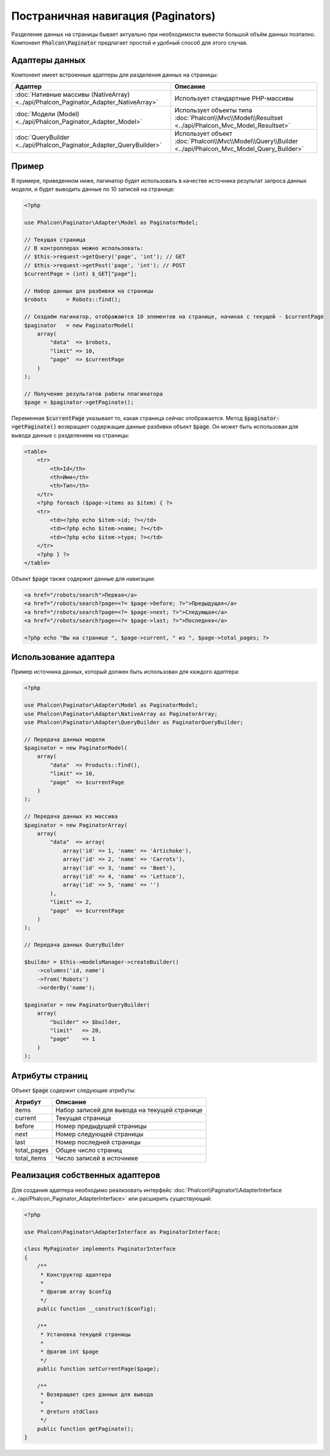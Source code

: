 Постраничная навигация (Paginators)
===================================

Разделение данных на страницы бывает актуально при необходимости вывести большой объём данных поэтапно. Компонент :code:`Phalcon\Paginator`
предлагает простой и удобный способ для этого случая.

Адаптеры данных
---------------
Компонент имеет встроенные адаптеры для разделения данных на страницы:

+--------------------------------------------------------------------------------------+-------------------------------------------------------------------------------------------------------+
| Адаптер                                                                              | Описание                                                                                              |
+======================================================================================+=======================================================================================================+
| :doc:`Нативные массивы (NativeArray) <../api/Phalcon_Paginator_Adapter_NativeArray>` | Использует стандартные PHP-массивы                                                                    |
+--------------------------------------------------------------------------------------+-------------------------------------------------------------------------------------------------------+
| :doc:`Модели (Model) <../api/Phalcon_Paginator_Adapter_Model>`                       | Использует объекты типа :doc:`Phalcon\\Mvc\\Model\\Resultset <../api/Phalcon_Mvc_Model_Resultset>`    |
+--------------------------------------------------------------------------------------+-------------------------------------------------------------------------------------------------------+
| :doc:`QueryBuilder <../api/Phalcon_Paginator_Adapter_QueryBuilder>`                  | Использует объект :doc:`Phalcon\\Mvc\\Model\\Query\\Builder <../api/Phalcon_Mvc_Model_Query_Builder>` |
+--------------------------------------------------------------------------------------+-------------------------------------------------------------------------------------------------------+

Пример
------
В примере, приведенном ниже, пагинатор будет использовать в качестве источника результат запроса данных модели, и будет выводить данные по 10 записей на странице:

.. code-block:: php

    <?php

    use Phalcon\Paginator\Adapter\Model as PaginatorModel;

    // Текущая страница
    // В контроллерах можно использовать:
    // $this->request->getQuery('page', 'int'); // GET
    // $this->request->getPost('page', 'int'); // POST
    $currentPage = (int) $_GET["page"];

    // Набор данных для разбивки на страницы
    $robots      = Robots::find();

    // Создаём пагинатор, отображаются 10 элементов на странице, начиная с текущей - $currentPage
    $paginator   = new PaginatorModel(
        array(
            "data"  => $robots,
            "limit" => 10,
            "page"  => $currentPage
        )
    );

    // Получение результатов работы ппагинатора
    $page = $paginator->getPaginate();

Переменная :code:`$currentPage` указывает то, какая страница сейчас отображается. Метод :code:`$paginator->getPaginate()` возвращает содержащие
данные разбивки объект :code:`$page`. Он может быть использован для вывода данные с разделением на страницы:

.. code-block:: html+php

    <table>
        <tr>
            <th>Id</th>
            <th>Имя</th>
            <th>Тип</th>
        </tr>
        <?php foreach ($page->items as $item) { ?>
        <tr>
            <td><?php echo $item->id; ?></td>
            <td><?php echo $item->name; ?></td>
            <td><?php echo $item->type; ?></td>
        </tr>
        <?php } ?>
    </table>

Объект :code:`$page` также содержит данные для навигации:

.. code-block:: html+php

    <a href="/robots/search">Первая</a>
    <a href="/robots/search?page=<?= $page->before; ?>">Предыдущая</a>
    <a href="/robots/search?page=<?= $page->next; ?>">Следующая</a>
    <a href="/robots/search?page=<?= $page->last; ?>">Последняя</a>

    <?php echo "Вы на странице ", $page->current, " из ", $page->total_pages; ?>

Использование адаптера
----------------------
Пример источника данных, который должен быть использован для каждого адаптера:

.. code-block:: php

    <?php

    use Phalcon\Paginator\Adapter\Model as PaginatorModel;
    use Phalcon\Paginator\Adapter\NativeArray as PaginatorArray;
    use Phalcon\Paginator\Adapter\QueryBuilder as PaginatorQueryBuilder;

    // Передача данных модели
    $paginator = new PaginatorModel(
        array(
            "data"  => Products::find(),
            "limit" => 10,
            "page"  => $currentPage
        )
    );

    // Передача данных из массива
    $paginator = new PaginatorArray(
        array(
            "data"  => array(
                array('id' => 1, 'name' => 'Artichoke'),
                array('id' => 2, 'name' => 'Carrots'),
                array('id' => 3, 'name' => 'Beet'),
                array('id' => 4, 'name' => 'Lettuce'),
                array('id' => 5, 'name' => '')
            ),
            "limit" => 2,
            "page"  => $currentPage
        )
    );

    // Передача данных QueryBuilder

    $builder = $this->modelsManager->createBuilder()
        ->columns('id, name')
        ->from('Robots')
        ->orderBy('name');

    $paginator = new PaginatorQueryBuilder(
        array(
            "builder" => $builder,
            "limit"   => 20,
            "page"    => 1
        )
    );

Атрибуты страниц
----------------
Объект :code:`$page` содержит следующие атрибуты:

+-------------+----------------------------------------------+
| Атрибут     | Описание                                     |
+=============+==============================================+
| items       | Набор записей для вывода на текущей странице |
+-------------+----------------------------------------------+
| current     | Текущая страница                             |
+-------------+----------------------------------------------+
| before      | Номер предыдущей страницы                    |
+-------------+----------------------------------------------+
| next        | Номер следующей страницы                     |
+-------------+----------------------------------------------+
| last        | Номер последней страницы                     |
+-------------+----------------------------------------------+
| total_pages | Общее число страниц                          |
+-------------+----------------------------------------------+
| total_items | Число записей в источнике                    |
+-------------+----------------------------------------------+

Реализация собственных адаптеров
--------------------------------
Для создания адаптера необходимо реализовать интерфейс :doc:`Phalcon\\Paginator\\AdapterInterface <../api/Phalcon_Paginator_AdapterInterface>` или расширить существующий:

.. code-block:: php

    <?php

    use Phalcon\Paginator\AdapterInterface as PaginatorInterface;

    class MyPaginator implements PaginatorInterface
    {
        /**
         * Конструктор адаптера
         *
         * @param array $config
         */
        public function __construct($config);

        /**
         * Установка текущей страницы
         *
         * @param int $page
         */
        public function setCurrentPage($page);

        /**
         * Возвращает срез данных для вывода
         *
         * @return stdClass
         */
        public function getPaginate();
    }
